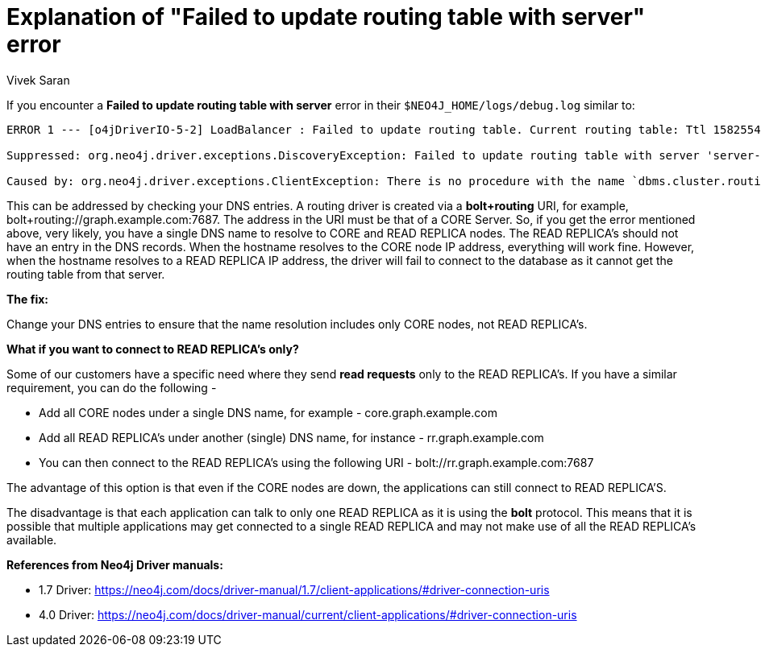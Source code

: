 = Explanation of "Failed to update routing table with server" error
:slug: failed-to-update-routing-table-with-server
:author: Vivek Saran
:neo4j-versions: 3.5, 4.0
:tags: cluster, bolt
:public:
:category: drivers


If you encounter a *Failed to update routing table with server* error in their `$NEO4J_HOME/logs/debug.log` similar to:

----
ERROR 1 --- [o4jDriverIO-5-2] LoadBalancer : Failed to update routing table. Current routing table: Ttl 1582554193442, currentTime 1582554193471, routers AddressSet=[], writers AddressSet=[], readers AddressSet=[]

Suppressed: org.neo4j.driver.exceptions.DiscoveryException: Failed to update routing table with server 'server-foo:7687'.

Caused by: org.neo4j.driver.exceptions.ClientException: There is no procedure with the name `dbms.cluster.routing.getRoutingTable` registered for this database instance. Please ensure you've spelled the procedure name correctly and that the procedure is properly deployed.
----

This can be addressed by checking your DNS entries. A routing driver is created via a *bolt+routing* URI, for example, bolt+routing://graph.example.com:7687. The address in the URI must be that of a CORE Server. So, if you get the error mentioned above, very likely, you have a single DNS name to resolve to CORE and READ REPLICA nodes. The READ REPLICA's should not have an entry in the DNS records. When the hostname resolves to the CORE node IP address, everything will work fine. However, when the hostname resolves to a READ REPLICA IP address, the driver will fail to connect to the database as it cannot get the routing table from that server.

**The fix:**

Change your DNS entries to ensure that the name resolution includes only CORE nodes, not READ REPLICA's.

**What if you want to connect to READ REPLICA's only?**

Some of our customers have a specific need where they send **read requests** only to the READ REPLICA's. If you have a similar requirement, you can do the following -

* Add all CORE nodes under a single DNS name, for example - core.graph.example.com
* Add all READ REPLICA's under another (single) DNS name, for instance - rr.graph.example.com
* You can then connect to the READ REPLICA's using the following URI - bolt://rr.graph.example.com:7687

The advantage of this option is that even if the CORE nodes are down, the applications can still connect to READ REPLICA'S.

The disadvantage is that each application can talk to only one READ REPLICA as it is using the **bolt** protocol. This means that it is possible that multiple applications may get connected to a single READ REPLICA and may not make use of all the READ REPLICA's available.

**References from Neo4j Driver manuals:**

* 1.7 Driver: https://neo4j.com/docs/driver-manual/1.7/client-applications/#driver-connection-uris
* 4.0 Driver: https://neo4j.com/docs/driver-manual/current/client-applications/#driver-connection-uris


